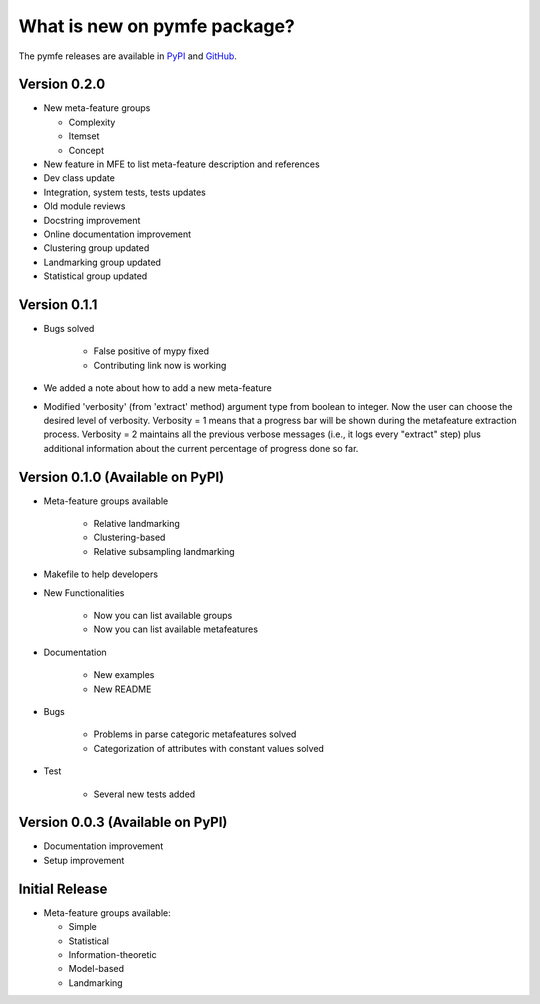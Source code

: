 What is new on pymfe package?
#############################
The pymfe releases are available in PyPI_ and GitHub_.

.. _PyPI: https://pypi.org/project/pymfe/
.. _GitHub: https://github.com/ealcobaca/pymfe/releases

Version 0.2.0
-------------
* New meta-feature groups

  * Complexity

  * Itemset

  * Concept

* New feature in MFE to list meta-feature description and references

* Dev class update

* Integration, system tests, tests updates

* Old module reviews

* Docstring improvement

* Online documentation improvement

* Clustering group updated

* Landmarking group updated

* Statistical group updated


Version 0.1.1
-------------
* Bugs solved

   * False positive of mypy fixed

   * Contributing link now is working

* We added a note about how to add a new meta-feature

* Modified 'verbosity' (from 'extract' method) argument type from boolean to
  integer. Now the user can choose the desired level of verbosity.
  Verbosity = 1 means that a progress bar will be shown during the metafeature
  extraction process. Verbosity = 2 maintains all the previous verbose messages
  (i.e., it logs every "extract" step) plus additional information about the
  current percentage of progress done so far.


Version 0.1.0 (Available on PyPI)
---------------------------------
* Meta-feature groups available

   * Relative landmarking

   * Clustering-based

   * Relative subsampling landmarking

* Makefile to help developers

* New Functionalities

   * Now you can list available groups

   * Now you can list available metafeatures

* Documentation

   * New examples

   * New README

* Bugs

   * Problems in parse categoric metafeatures solved

   * Categorization of attributes with constant values solved

* Test

   * Several new tests added

Version 0.0.3 (Available on PyPI)
---------------------------------
* Documentation improvement
  
* Setup improvement


Initial Release
---------------
* Meta-feature groups available:

  * Simple

  * Statistical

  * Information-theoretic

  * Model-based

  * Landmarking

